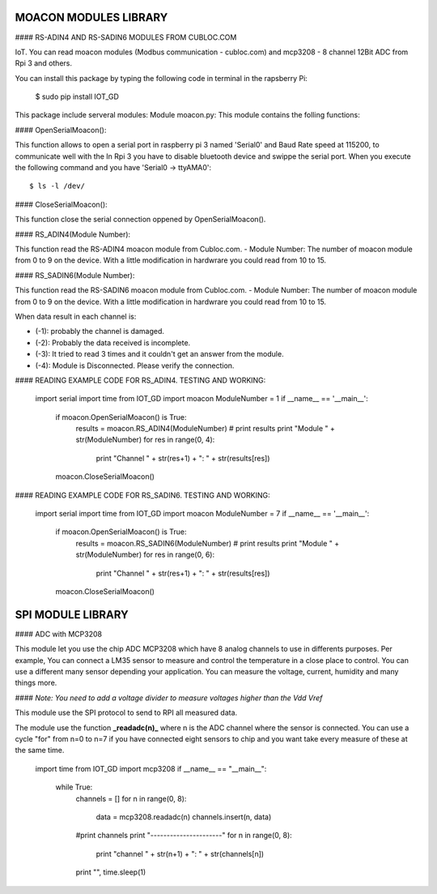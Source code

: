 ====================================
MOACON MODULES LIBRARY
====================================
#### RS-ADIN4 AND RS-SADIN6 MODULES FROM CUBLOC.COM

IoT. You can read moacon modules (Modbus communication - cubloc.com) and mcp3208 - 8 channel 12Bit ADC from Rpi 3 and others.

You can install this package by typing the following code in terminal in the rapsberry Pi:

	$ sudo pip install IOT_GD

This package include serveral modules:
Module moacon.py: This module contains the folling functions:

#### OpenSerialMoacon():

This function allows to open a serial port in raspberry pi 3 named 'Serial0'
and Baud Rate speed at 115200, to communicate well with the 
In Rpi 3 you have to disable bluetooth device and swippe the serial port. 
When you execute the following command and you have 'Serial0 -> ttyAMA0'::

	$ ls -l /dev/

#### CloseSerialMoacon(): 

This function close the serial connection oppened by OpenSerialMoacon().

#### RS_ADIN4(Module Number):

This function read the RS-ADIN4 moacon module from Cubloc.com.
- Module Number: The number of moacon module from 0 to 9 on the device. 
With a little modification in hardwrare you could read from 10 to 15.

#### RS_SADIN6(Module Number):

This function read the RS-SADIN6 moacon module from Cubloc.com.
- Module Number: The number of moacon module from 0 to 9 on the device. 
With a little modification in hardwrare you could read from 10 to 15.

When data result in each channel is:

- (-1): probably the channel is damaged.
- (-2): Probably the data received is incomplete.
- (-3): It tried to read 3 times and it couldn't get an answer from the module. 
- (-4): Module is Disconnected. Please verify the connection.


#### READING EXAMPLE CODE FOR RS_ADIN4. TESTING AND WORKING:

	import serial
	import time
	from IOT_GD import moacon
	ModuleNumber = 1
	if __name__ == '__main__':
			if moacon.OpenSerialMoacon() is True:
					results = moacon.RS_ADIN4(ModuleNumber)
					# print results
					print "Module " + str(ModuleNumber)
					for res in range(0, 4):
							print "Channel " + str(res+1) + ": " + str(results[res])
			moacon.CloseSerialMoacon()

#### READING EXAMPLE CODE FOR RS_SADIN6. TESTING AND WORKING:

	import serial
	import time
	from IOT_GD import moacon
	ModuleNumber = 7
	if __name__ == '__main__':
			if moacon.OpenSerialMoacon() is True:
					results = moacon.RS_SADIN6(ModuleNumber)
					# print results
					print "Module " + str(ModuleNumber)
					for res in range(0, 6):
							print "Channel " + str(res+1) + ": " + str(results[res])
			moacon.CloseSerialMoacon()

====================================
SPI MODULE LIBRARY
====================================

#### ADC with MCP3208

This module let you use the chip ADC MCP3208 which have 8 analog channels to use in differents purposes. Per example, You can connect a LM35 sensor to measure and control the temperature in a close place to control. You can use a different many sensor  depending your application. You can measure the voltage, current, humidity and many things more. 

#### *Note: You need to add a voltage divider to measure voltages higher than the Vdd Vref*

This module use the SPI protocol to send to RPI all measured data.

The module use the function **_readadc(n)_**  where n is the ADC channel where the sensor is connected. You can use a cycle "for" from n=0 to n=7 if you have connected eight sensors to chip and you want take every measure of these at the same time.

	import time
	from IOT_GD import mcp3208
	if __name__ == "__main__":
		while True:
			channels = []
			for n in range(0, 8):
				data = mcp3208.readadc(n)
				channels.insert(n, data)
			#print channels
			print "----------------------"
			for n in range(0, 8):
				print "channel " + str(n+1) + ": " + str(channels[n])
			print "",
			time.sleep(1)

